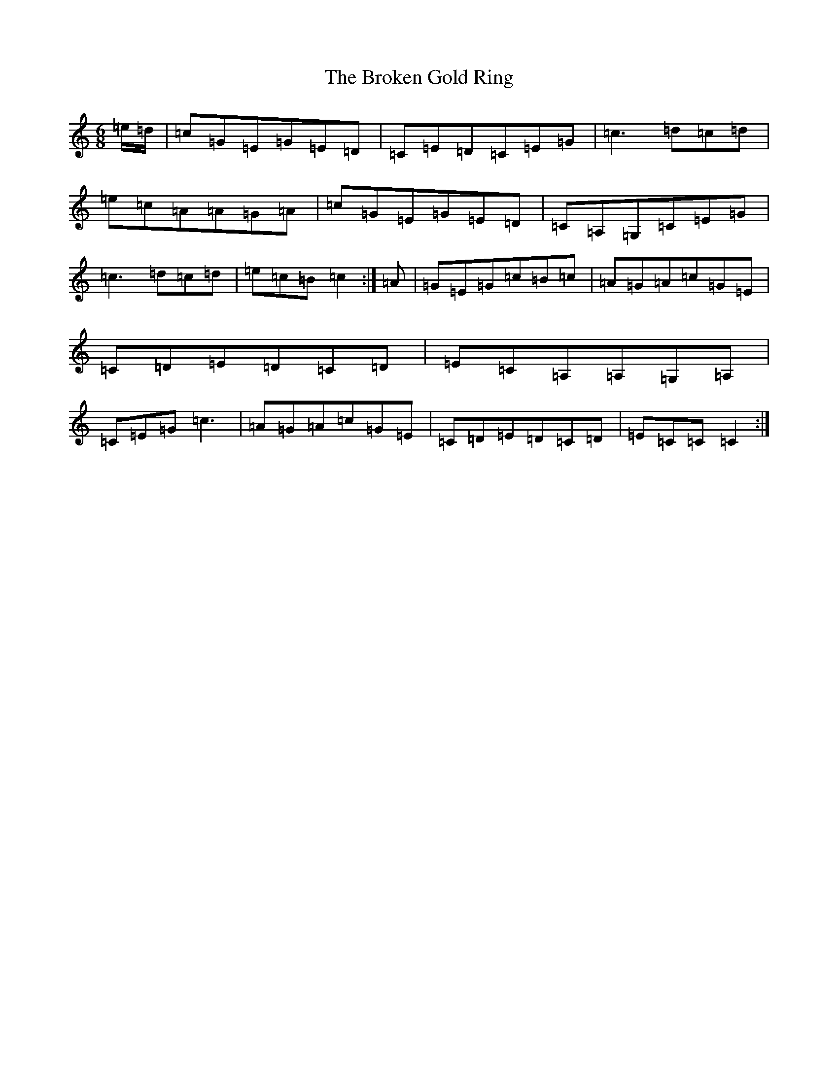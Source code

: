 X: 2710
T: Broken Gold Ring, The
S: https://thesession.org/tunes/12112#setting24290
R: jig
M:6/8
L:1/8
K: C Major
=e/2=d/2|=c=G=E=G=E=D|=C=E=D=C=E=G|=c3=d=c=d|=e=c=A=A=G=A|=c=G=E=G=E=D|=C=A,=G,=C=E=G|=c3=d=c=d|=e=c=B=c2:|=A|=G=E=G=c=B=c|=A=G=A=c=G=E|=C=D=E=D=C=D|=E=C=A,=A,=G,=A,|=C=E=G=c3|=A=G=A=c=G=E|=C=D=E=D=C=D|=E=C=C=C2:|